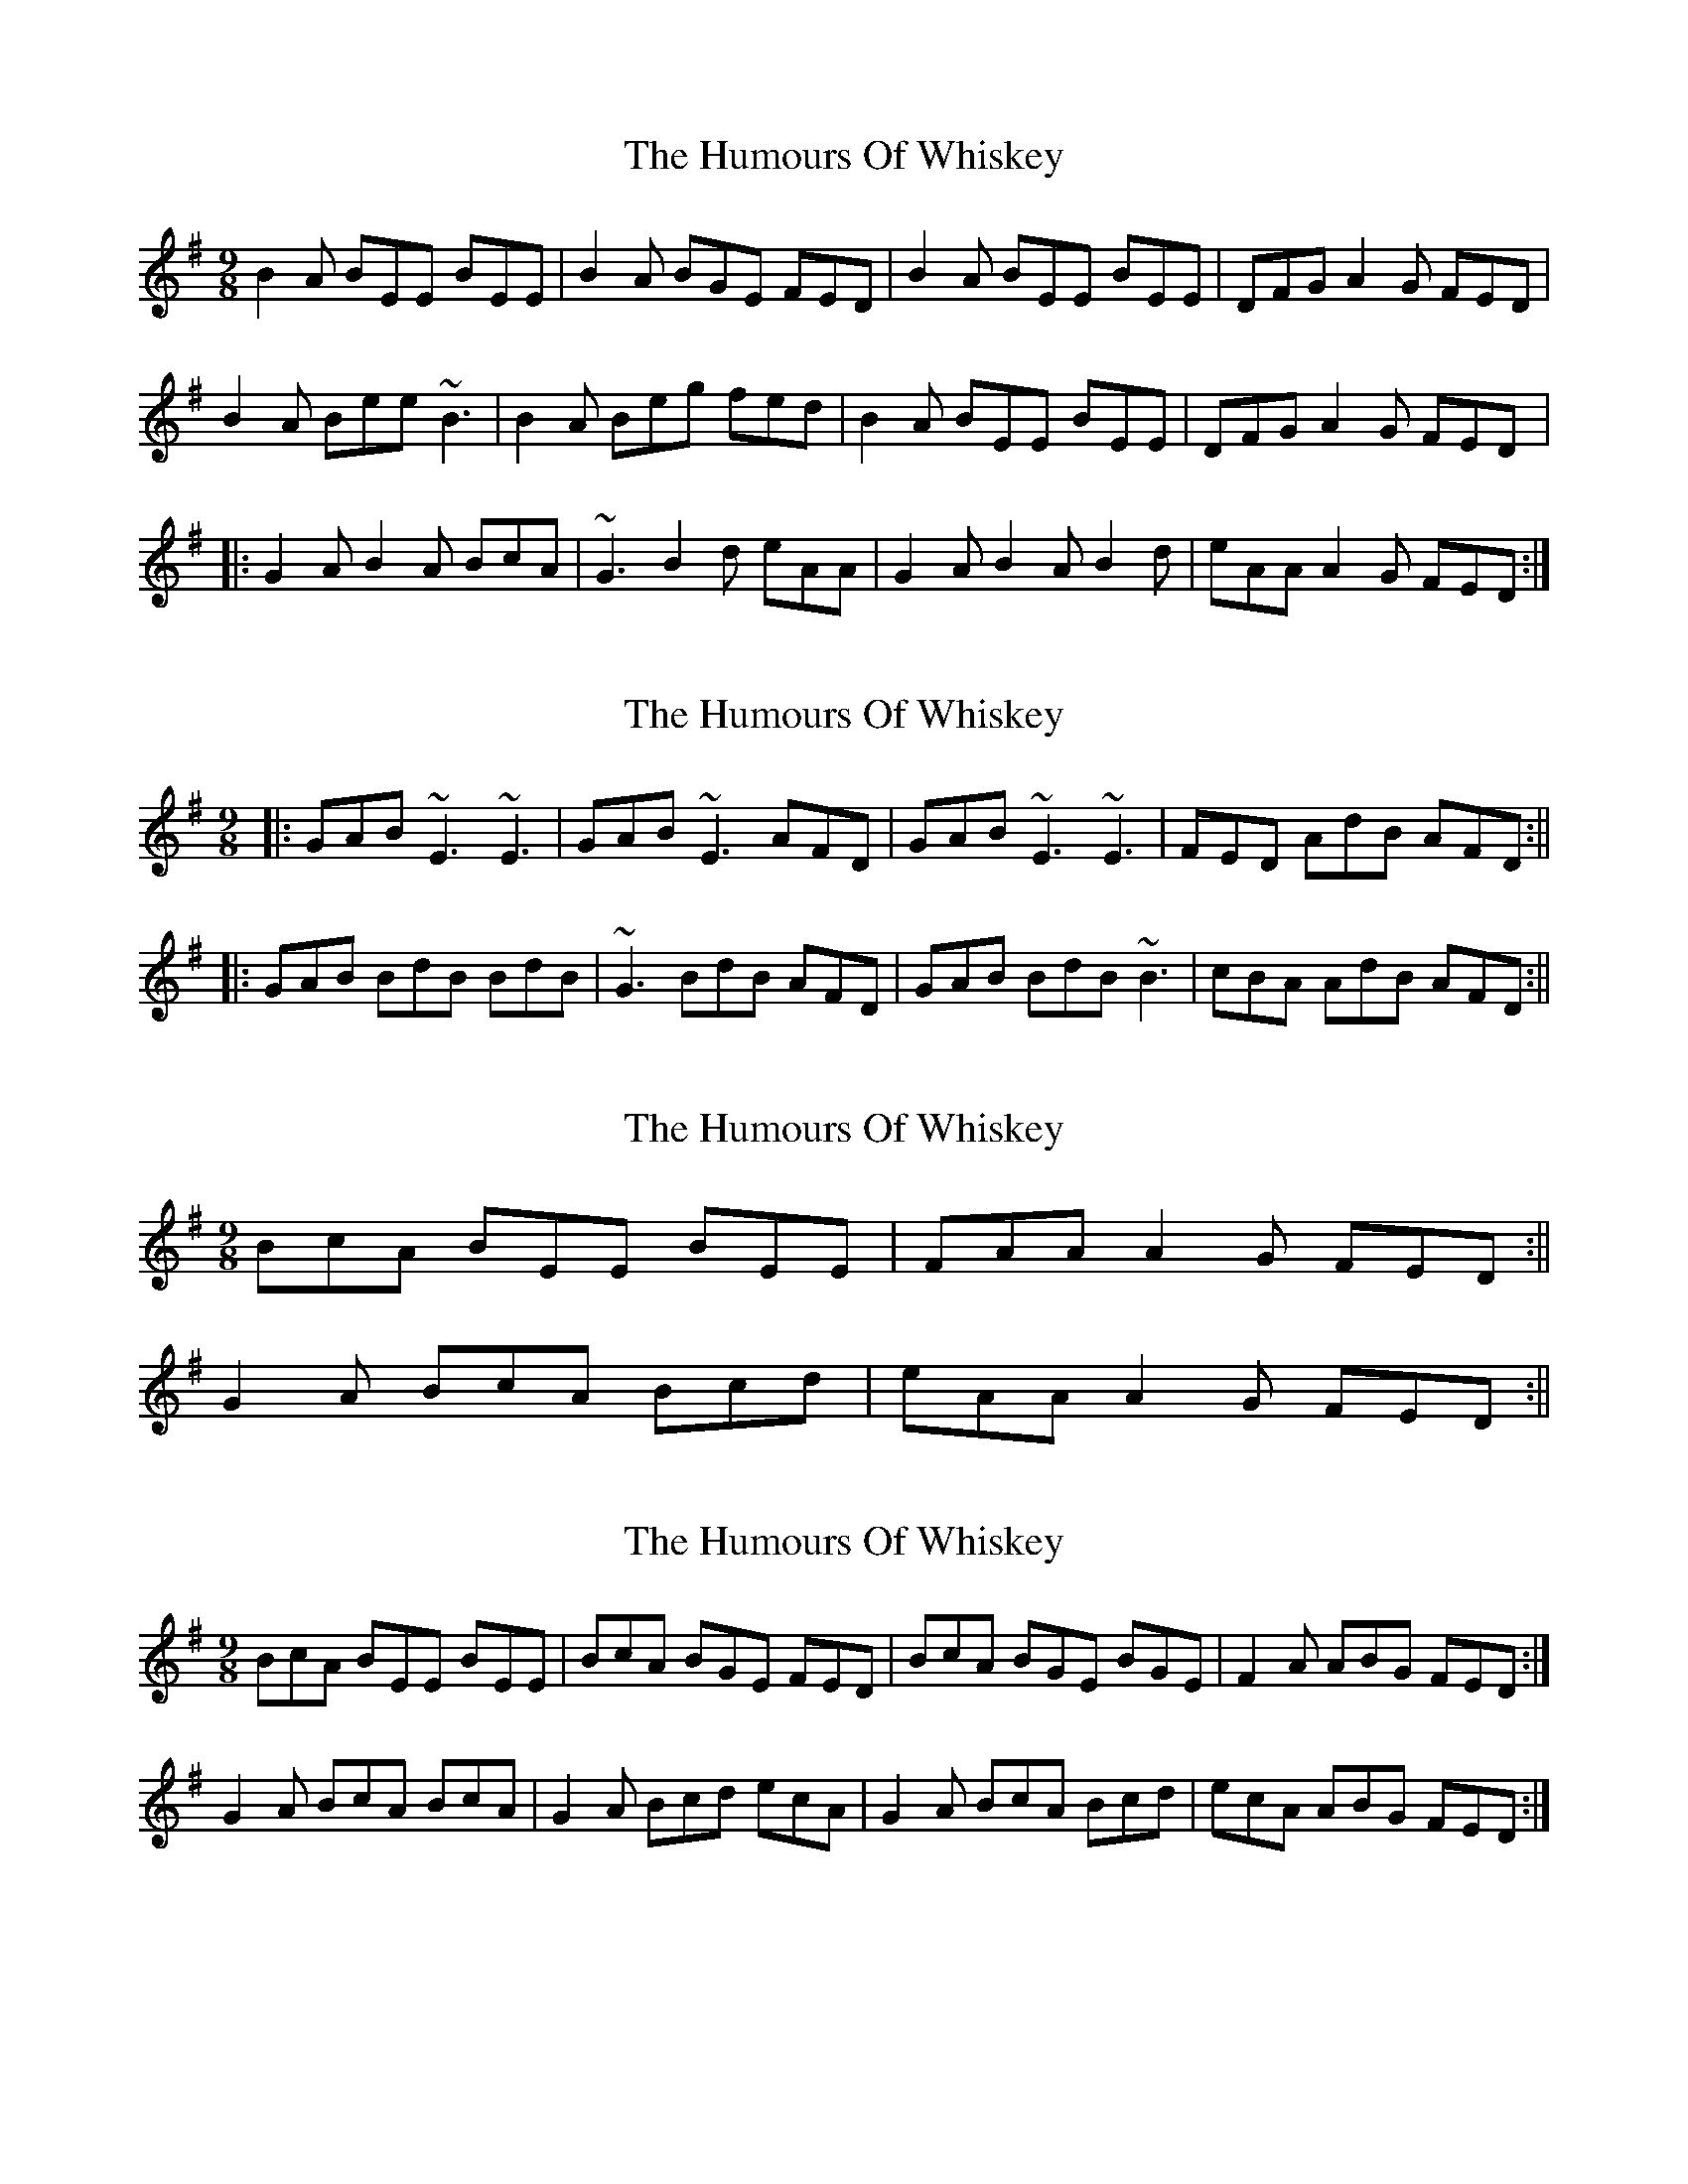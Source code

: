 X: 1
T: Humours Of Whiskey, The
Z: gian marco
S: https://thesession.org/tunes/1023#setting1023
R: slip jig
M: 9/8
L: 1/8
K: Emin
B2A BEE BEE|B2A BGE FED|B2A BEE BEE|DFG A2G FED|
B2A Bee ~B3|B2A Beg fed|B2A BEE BEE|DFG A2G FED|:
G2A B2A BcA|~G3 B2d eAA|G2A B2A B2d|eAA A2G FED:|
X: 2
T: Humours Of Whiskey, The
Z: Will Harmon
S: https://thesession.org/tunes/1023#setting14246
R: slip jig
M: 9/8
L: 1/8
K: Gmaj
|: GAB ~E3 ~E3 | GAB ~E3 AFD | GAB ~E3 ~E3 | FED AdB AFD :|||: GAB BdB BdB | ~G3 BdB AFD | GAB BdB ~B3 | cBA AdB AFD :||
X: 3
T: Humours Of Whiskey, The
Z: FIDDLE4
S: https://thesession.org/tunes/1023#setting14247
R: slip jig
M: 9/8
L: 1/8
K: Emin
BcA BEE BEE|FAA A2G FED:||G2A BcA Bcd|eAA A2G FED:||
X: 4
T: Humours Of Whiskey, The
Z: sebastian the m3g4p0p
S: https://thesession.org/tunes/1023#setting23052
R: slip jig
M: 9/8
L: 1/8
K: Emin
BcA BEE BEE|BcA BGE FED|BcA BGE BGE|F2A ABG FED:|
G2A BcA BcA|G2A Bcd ecA|G2A BcA Bcd|ecA ABG FED:|
X: 5
T: Humours Of Whiskey, The
Z: JACKB
S: https://thesession.org/tunes/1023#setting26374
R: slip jig
M: 9/8
L: 1/8
K: Emin
|:BcA BEE BEE|BcA BEE FED|BcA BEE BEE|FAA ABG FED|
BcA BEE BEE|BcA BEE FED|BcA BEE BEE|FAA ABG FED||
|:G2A B2A BcA|G3 Bcd ecA|G2A BcA Bcd|ecA A2G FED|
G2A BcA BcA|G3 Bcd ecA|G2A BcA Bcd|ecA A2G FED||
